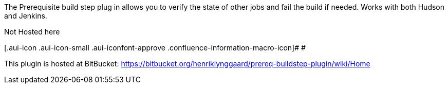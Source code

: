 The Prerequisite build step plug in allows you to verify the state of
other jobs and fail the build if needed. Works with both Hudson and
Jenkins.

Not Hosted here

[.aui-icon .aui-icon-small .aui-iconfont-approve .confluence-information-macro-icon]#
#

This plugin is hosted at BitBucket:
https://bitbucket.org/henriklynggaard/prereq-buildstep-plugin/wiki/Home

